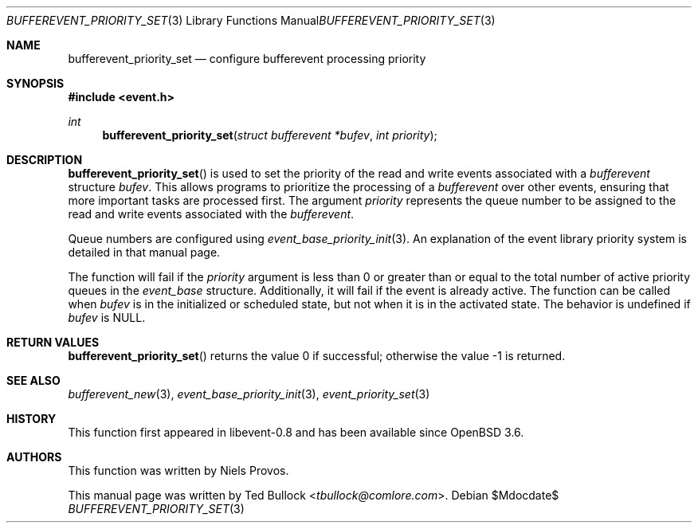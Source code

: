 .\" $OpenBSD$
.\" Copyright (c) 2023 Ted Bullock <tbullock@comlore.com>
.\"
.\" Permission to use, copy, modify, and distribute this software for any
.\" purpose with or without fee is hereby granted, provided that the above
.\" copyright notice and this permission notice appear in all copies.
.\"
.\" THE SOFTWARE IS PROVIDED "AS IS" AND THE AUTHOR DISCLAIMS ALL WARRANTIES
.\" WITH REGARD TO THIS SOFTWARE INCLUDING ALL IMPLIED WARRANTIES OF
.\" MERCHANTABILITY AND FITNESS. IN NO EVENT SHALL THE AUTHOR BE LIABLE FOR
.\" ANY SPECIAL, DIRECT, INDIRECT, OR CONSEQUENTIAL DAMAGES OR ANY DAMAGES
.\" WHATSOEVER RESULTING FROM LOSS OF USE, DATA OR PROFITS, WHETHER IN AN
.\" ACTION OF CONTRACT, NEGLIGENCE OR OTHER TORTIOUS ACTION, ARISING OUT OF
.\" OR IN CONNECTION WITH THE USE OR PERFORMANCE OF THIS SOFTWARE.
.\"
.Dd $Mdocdate$
.Dt BUFFEREVENT_PRIORITY_SET 3
.Os
.Sh NAME
.Nm bufferevent_priority_set
.Nd configure bufferevent processing priority
.Sh SYNOPSIS
.In event.h
.Ft int
.Fn bufferevent_priority_set "struct bufferevent *bufev" "int priority"
.Sh DESCRIPTION
.Fn bufferevent_priority_set
is used to set the priority of the read and write events associated with a
.Vt bufferevent
structure
.Fa bufev .
This allows programs to prioritize the processing of a
.Vt bufferevent
over other events, ensuring that more important tasks are processed first.
The argument
.Fa priority
represents the queue number to be assigned to the read and write
events associated with the
.Vt bufferevent .
.Pp
Queue numbers are configured using
.Xr event_base_priority_init 3 .
An explanation of the event library priority system is detailed in that manual
page.
.Pp
The function will fail if the
.Fa priority
argument is less than 0 or greater than or equal to the total number of active
priority queues in the
.Vt event_base
structure.
Additionally, it will fail if the event is already active.
The function can be called when
.Fa bufev
is in the initialized or scheduled state, but not when it is in the activated
state.
The behavior is undefined if
.Va bufev
is
.Dv NULL .
.Sh RETURN VALUES
.Fn bufferevent_priority_set
returns the value 0 if successful; otherwise the value \-1 is returned.
.Sh SEE ALSO
.Xr bufferevent_new 3 ,
.Xr event_base_priority_init 3 ,
.Xr event_priority_set 3
.Sh HISTORY
This function first appeared in libevent-0.8 and has been available since
.Ox 3.6 .
.Sh AUTHORS
This function was written by
.An -nosplit
.An Niels Provos .
.Pp
This manual page was written by
.An Ted Bullock Aq Mt tbullock@comlore.com .
